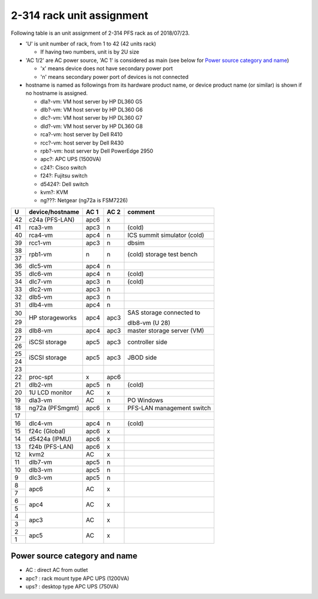 2-314 rack unit assignment
--------------------------

Following table is an unit assignment of 2-314 PFS rack as of 2018/07/23.

* 'U' is unit number of rack, from 1 to 42 (42 units rack)

  * If having two numbers, unit is by 2U size

* 'AC 1/2' are AC power source, 'AC 1' is considered as main 
  (see below for `Power source category and name`_)

  * 'x' means device does not have secondary power port
  * 'n' means secondary power port of devices is not connected

* hostname is named as followings from its hardware product name, or 
  device product name (or similar) is shown if no hostname is assigned. 

  * dla?-vm: VM host server by HP DL360 G5
  * dlb?-vm: VM host server by HP DL360 G6
  * dlc?-vm: VM host server by HP DL360 G7
  * dld?-vm: VM host server by HP DL360 G8
  * rca?-vm: host server by Dell R410
  * rcc?-vm: host server by Dell R430
  * rpb?-vm: host server by Dell PowerEdge 2950
  * apc?: APC UPS (1500VA)
  * c24?: Cisco switch
  * f24?: Fujitsu switch
  * d5424?: Dell switch
  * kvm?: KVM
  * ng???: Netgear (ng72a is FSM7226)

+----+-----------------+------+------+-----------------------------+
|  U | device/hostname | AC 1 | AC 2 | comment                     |
+====+=================+======+======+=============================+
| 42 | c24a (PFS-LAN)  | apc6 |    x |                             |
+----+-----------------+------+------+-----------------------------+
| 41 |         rca3-vm | apc3 |    n | (cold)                      |
+----+-----------------+------+------+-----------------------------+
| 40 |         rca4-vm | apc4 |    n | ICS summit simulator (cold) |
+----+-----------------+------+------+-----------------------------+
| 39 |         rcc1-vm | apc3 |    n | dbsim                       |
+----+-----------------+------+------+-----------------------------+
| 38 |         rpb1-vm |    n |    n | (cold) storage test bench   |
+----+                 +      +      +                             +
| 37 |                 |      |      |                             |
+----+-----------------+------+------+-----------------------------+
| 36 |         dlc5-vm | apc4 |    n |                             |
+----+-----------------+------+------+-----------------------------+
| 35 |         dlc6-vm | apc4 |    n | (cold)                      |
+----+-----------------+------+------+-----------------------------+
| 34 |         dlc7-vm | apc3 |    n | (cold)                      |
+----+-----------------+------+------+-----------------------------+
| 33 |         dlc2-vm | apc3 |    n |                             |
+----+-----------------+------+------+-----------------------------+
| 32 |         dlb5-vm | apc3 |    n |                             |
+----+-----------------+------+------+-----------------------------+
| 31 |         dlb4-vm | apc4 |    n |                             |
+----+-----------------+------+------+-----------------------------+
| 30 | HP storageworks | apc4 | apc3 | SAS storage connected to    |
+----+                 +      +      +                             +
| 29 |                 |      |      | dlb8-vm (U 28)              |
+----+-----------------+------+------+-----------------------------+
| 28 |         dlb8-vm | apc4 | apc3 | master storage server (VM)  |
+----+-----------------+------+------+-----------------------------+
| 27 | iSCSI storage   | apc5 | apc3 | controller side             |
+----+                 +      +      +                             +
| 26 |                 |      |      |                             |
+----+-----------------+------+------+-----------------------------+
| 25 | iSCSI storage   | apc5 | apc3 | JBOD side                   |
+----+                 +      +      +                             +
| 24 |                 |      |      |                             |
+----+-----------------+------+------+-----------------------------+
| 23 |                 |      |      |                             |
+----+-----------------+------+------+-----------------------------+
| 22 |       proc-spt  |    x | apc6 |                             |
+----+-----------------+------+------+-----------------------------+
| 21 |         dlb2-vm | apc5 |    n | (cold)                      |
+----+-----------------+------+------+-----------------------------+
| 20 | 1U LCD monitor  |   AC |    x |                             |
+----+-----------------+------+------+-----------------------------+
| 19 |         dla3-vm |   AC |    n | PO Windows                  |
+----+-----------------+------+------+-----------------------------+
| 18 | ng72a (PFSmgmt) | apc6 |    x | PFS-LAN management switch   |
+----+-----------------+------+------+-----------------------------+
| 17 |                 |      |      |                             |
+----+-----------------+------+------+-----------------------------+
| 16 |         dlc4-vm | apc4 |    n | (cold)                      |
+----+-----------------+------+------+-----------------------------+
| 15 | f24c (Global)   | apc6 |    x |                             |
+----+-----------------+------+------+-----------------------------+
| 14 | d5424a (IPMU)   | apc6 |    x |                             |
+----+-----------------+------+------+-----------------------------+
| 13 | f24b (PFS-LAN)  | apc6 |    x |                             |
+----+-----------------+------+------+-----------------------------+
| 12 | kvm2            |   AC |    x |                             |
+----+-----------------+------+------+-----------------------------+
| 11 |         dlb7-vm | apc5 |    n |                             |
+----+-----------------+------+------+-----------------------------+
| 10 |         dlb3-vm | apc5 |    n |                             |
+----+-----------------+------+------+-----------------------------+
|  9 |         dlc3-vm | apc5 |    n |                             |
+----+-----------------+------+------+-----------------------------+
|  8 | apc6            |   AC |    x |                             |
+----+                 +      +      +                             +
|  7 |                 |      |      |                             |
+----+-----------------+------+------+-----------------------------+
|  6 | apc4            |   AC |    x |                             |
+----+                 +      +      +                             +
|  5 |                 |      |      |                             |
+----+-----------------+------+------+-----------------------------+
|  4 | apc3            |   AC |    x |                             |
+----+                 +      +      +                             +
|  3 |                 |      |      |                             |
+----+-----------------+------+------+-----------------------------+
|  2 | apc5            |   AC |    x |                             |
+----+                 +      +      +                             +
|  1 |                 |      |      |                             |
+----+-----------------+------+------+-----------------------------+

Power source category and name
==============================

* AC : direct AC from outlet
* apc? : rack mount type APC UPS (1200VA)
* ups? : desktop type APC UPS (750VA)

